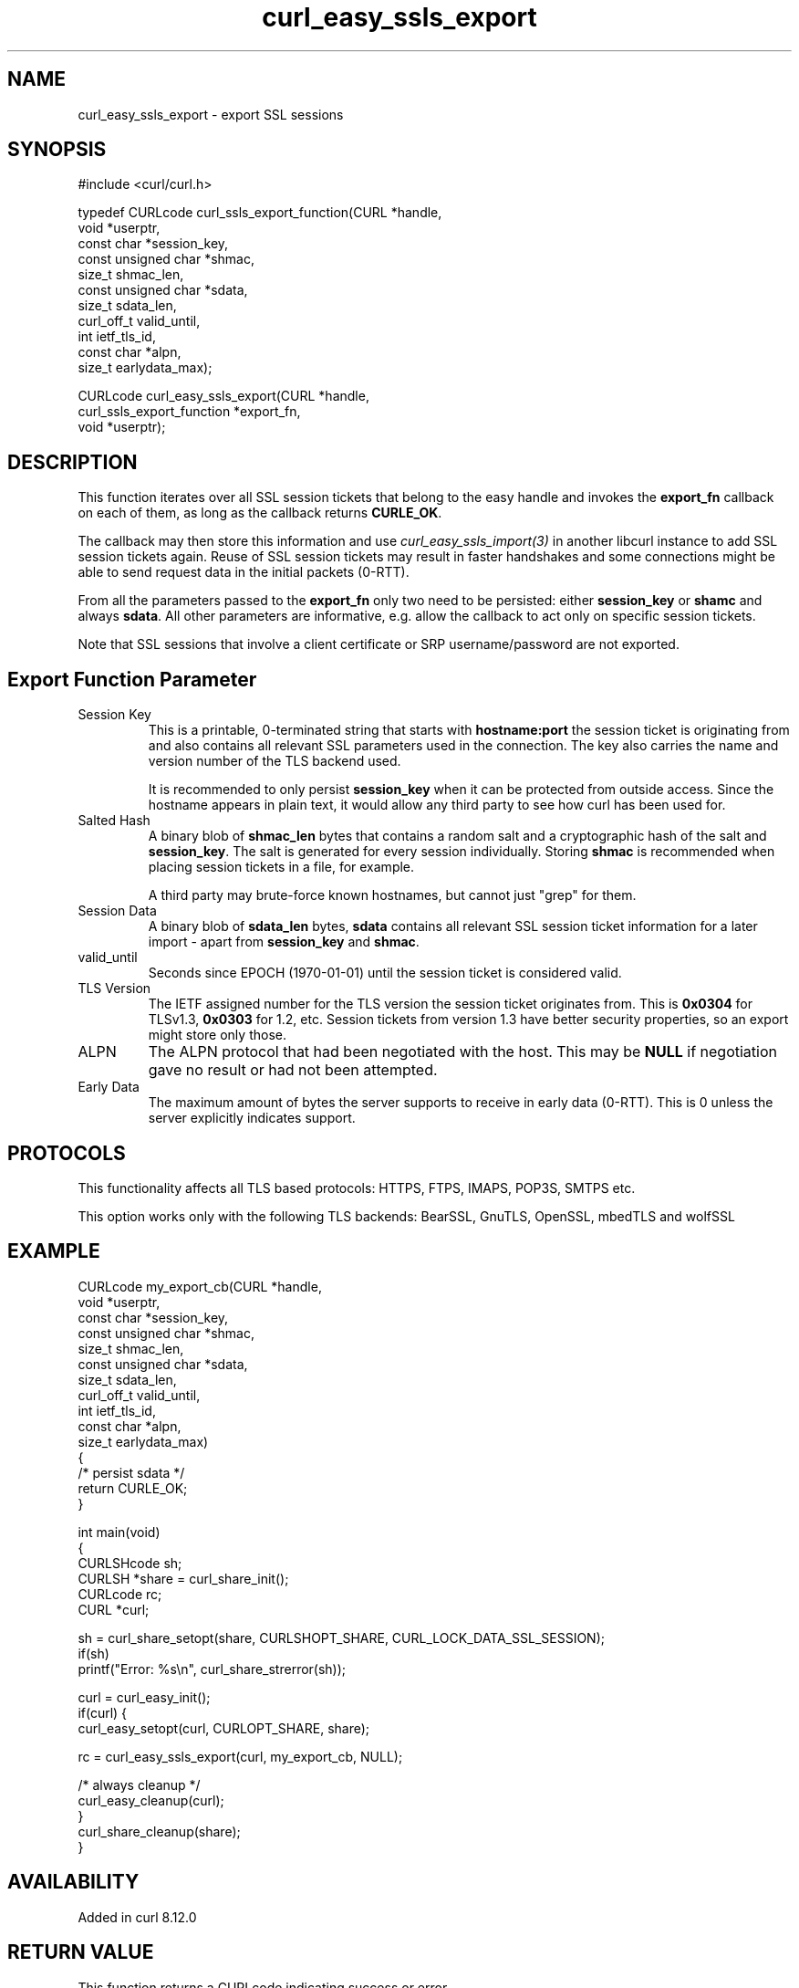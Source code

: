.\" generated by cd2nroff 0.1 from curl_easy_ssls_export.md
.TH curl_easy_ssls_export 3 "2025-08-06" libcurl
.SH NAME
curl_easy_ssls_export \- export SSL sessions
.SH SYNOPSIS
.nf
#include <curl/curl.h>

typedef CURLcode curl_ssls_export_function(CURL *handle,
                                           void *userptr,
                                           const char *session_key,
                                           const unsigned char *shmac,
                                           size_t shmac_len,
                                           const unsigned char *sdata,
                                           size_t sdata_len,
                                           curl_off_t valid_until,
                                           int ietf_tls_id,
                                           const char *alpn,
                                           size_t earlydata_max);

CURLcode curl_easy_ssls_export(CURL *handle,
                               curl_ssls_export_function *export_fn,
                               void *userptr);
.fi
.SH DESCRIPTION
This function iterates over all SSL session tickets that belong to the
easy handle and invokes the \fBexport_fn\fP callback on each of them, as
long as the callback returns \fBCURLE_OK\fP.

The callback may then store this information and use \fIcurl_easy_ssls_import(3)\fP
in another libcurl instance to add SSL session tickets again. Reuse of
SSL session tickets may result in faster handshakes and some connections
might be able to send request data in the initial packets (0\-RTT).

From all the parameters passed to the \fBexport_fn\fP only two need to be
persisted: either \fBsession_key\fP or \fBshamc\fP and always \fBsdata\fP. All
other parameters are informative, e.g. allow the callback to act only
on specific session tickets.

Note that SSL sessions that involve a client certificate or SRP
username/password are not exported.
.SH Export Function Parameter
.IP "Session Key"
This is a printable, 0\-terminated string that starts with \fBhostname:port\fP
the session ticket is originating from and also contains all relevant
SSL parameters used in the connection. The key also carries the name
and version number of the TLS backend used.

It is recommended to only persist \fBsession_key\fP when it can be protected
from outside access. Since the hostname appears in plain text, it would
allow any third party to see how curl has been used for.
.IP "Salted Hash"
A binary blob of \fBshmac_len\fP bytes that contains a random salt and
a cryptographic hash of the salt and \fBsession_key\fP. The salt is generated
for every session individually. Storing \fBshmac\fP is recommended when
placing session tickets in a file, for example.

A third party may brute\-force known hostnames, but cannot just "grep" for
them.
.IP "Session Data"
A binary blob of \fBsdata_len\fP bytes, \fBsdata\fP contains all relevant
SSL session ticket information for a later import \- apart from \fBsession_key\fP
and \fBshmac\fP.
.IP valid_until
Seconds since EPOCH (1970\-01\-01) until the session ticket is considered
valid.
.IP "TLS Version"
The IETF assigned number for the TLS version the session ticket originates
from. This is \fB0x0304\fP for TLSv1.3, \fB0x0303\fP for 1.2, etc. Session
tickets from version 1.3 have better security properties, so an export
might store only those.
.IP ALPN
The ALPN protocol that had been negotiated with the host. This may be
\fBNULL\fP if negotiation gave no result or had not been attempted.
.IP "Early Data"
The maximum amount of bytes the server supports to receive in early data
(0\-RTT). This is 0 unless the server explicitly indicates support.
.SH PROTOCOLS
This functionality affects all TLS based protocols: HTTPS, FTPS, IMAPS, POP3S, SMTPS etc.

This option works only with the following TLS backends:
BearSSL, GnuTLS, OpenSSL, mbedTLS and wolfSSL
.SH EXAMPLE
.nf
CURLcode my_export_cb(CURL *handle,
                      void *userptr,
                      const char *session_key,
                      const unsigned char *shmac,
                      size_t shmac_len,
                      const unsigned char *sdata,
                      size_t sdata_len,
                      curl_off_t valid_until,
                      int ietf_tls_id,
                      const char *alpn,
                      size_t earlydata_max)
{
  /* persist sdata */
  return CURLE_OK;
}

int main(void)
{
  CURLSHcode sh;
  CURLSH *share = curl_share_init();
  CURLcode rc;
  CURL *curl;

  sh = curl_share_setopt(share, CURLSHOPT_SHARE, CURL_LOCK_DATA_SSL_SESSION);
  if(sh)
    printf("Error: %s\\n", curl_share_strerror(sh));

  curl = curl_easy_init();
  if(curl) {
    curl_easy_setopt(curl, CURLOPT_SHARE, share);

    rc = curl_easy_ssls_export(curl, my_export_cb, NULL);

    /* always cleanup */
    curl_easy_cleanup(curl);
  }
  curl_share_cleanup(share);
}
.fi
.SH AVAILABILITY
Added in curl 8.12.0
.SH RETURN VALUE
This function returns a CURLcode indicating success or error.

CURLE_OK (0) means everything was OK, non\-zero means an error occurred, see
\fIlibcurl\-errors(3)\fP. If \fICURLOPT_ERRORBUFFER(3)\fP was set with \fIcurl_easy_setopt(3)\fP
there can be an error message stored in the error buffer when non\-zero is
returned.
.SH SEE ALSO
.BR CURLOPT_SHARE (3),
.BR curl_easy_ssls_import (3),
.BR curl_share_setopt (3)
